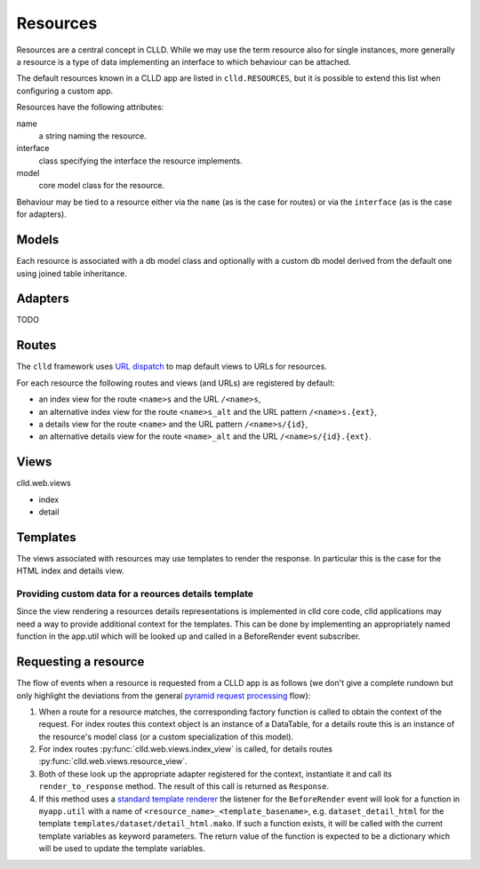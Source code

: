 
.. _sec-resource:

Resources
=========

Resources are a central concept in CLLD. While we may use the term resource
also for single instances, more generally a resource is a type of data implementing
an interface to which behaviour can be attached.

The default resources known in a CLLD app are listed in ``clld.RESOURCES``, but it is
possible to extend this list when configuring a custom app.

Resources have the following attributes:

name
    a string naming the resource.

interface
    class specifying the interface the resource implements.

model
    core model class for the resource.

Behaviour may be tied to a resource either via the ``name`` (as is the case for routes) or
via the ``interface`` (as is the case for adapters).


.. _sec-resource-models:

Models
------

Each resource is associated with a db model class and optionally with a custom
db model derived from the default one using joined table inheritance.


.. _sec-resource-adapters:

Adapters
--------

TODO


.. _sec-resource-routes:

Routes
------

The ``clld`` framework uses
`URL dispatch <http://docs.pylonsproject.org/projects/pyramid/en/latest/narr/urldispatch.html>`_
to map default views to URLs for resources.

For each resource the following routes and views (and URLs) are registered by default:

- an index view for the route ``<name>s`` and the URL ``/<name>s``,
- an alternative index view for the route ``<name>s_alt`` and the URL pattern ``/<name>s.{ext}``,
- a details view for the route ``<name>`` and the URL pattern ``/<name>s/{id}``,
- an alternative details view for the route ``<name>_alt`` and the URL ``/<name>s/{id}.{ext}``.


.. _sec-resource-views:

Views
-----

clld.web.views

- index
- detail


.. _sec-resource-templates:

Templates
---------

The views associated with resources may use templates to render the response. In particular
this is the case for the HTML index and details view.



Providing custom data for a reources details template
~~~~~~~~~~~~~~~~~~~~~~~~~~~~~~~~~~~~~~~~~~~~~~~~~~~~~

Since the view rendering a resources details representations is implemented in
clld core code, clld applications may need a way to provide additional context
for the templates. This can be done by implementing an appropriately named
function in the app.util which will be looked up and called in a BeforeRender
event subscriber.


Requesting a resource
---------------------

The flow of events when a resource is requested from a CLLD app is as follows
(we don't give a complete rundown but only highlight the deviations from the general
`pyramid request processing <http://docs.pylonsproject.org/projects/pyramid/en/latest/narr/router.html>`_ flow):

1. When a route for a resource matches, the corresponding factory function is called to
   obtain the context of the request. For index routes this context object is an instance
   of a DataTable, for a details route this is an instance of the resource's model class
   (or a custom specialization of this model).

2. For index routes :py:func:`clld.web.views.index_view` is called, for details routes
   :py:func:`clld.web.views.resource_view`.

3. Both of these look up the appropriate adapter registered for the context, instantiate it
   and call its ``render_to_response`` method. The result of this call is returned as
   ``Response``.

4. If this method uses a `standard template renderer <http://docs.pylonsproject.org/projects/pyramid/en/latest/narr/templates.html>`_
   the listener for the ``BeforeRender`` event will look for a function in ``myapp.util``
   with a name of ``<resource_name>_<template_basename>``, e.g. ``dataset_detail_html`` for
   the template ``templates/dataset/detail_html.mako``. If such a function exists, it will
   be called with the current template variables as keyword parameters. The return value of the
   function is expected to be a dictionary which will be used to update the template variables.
